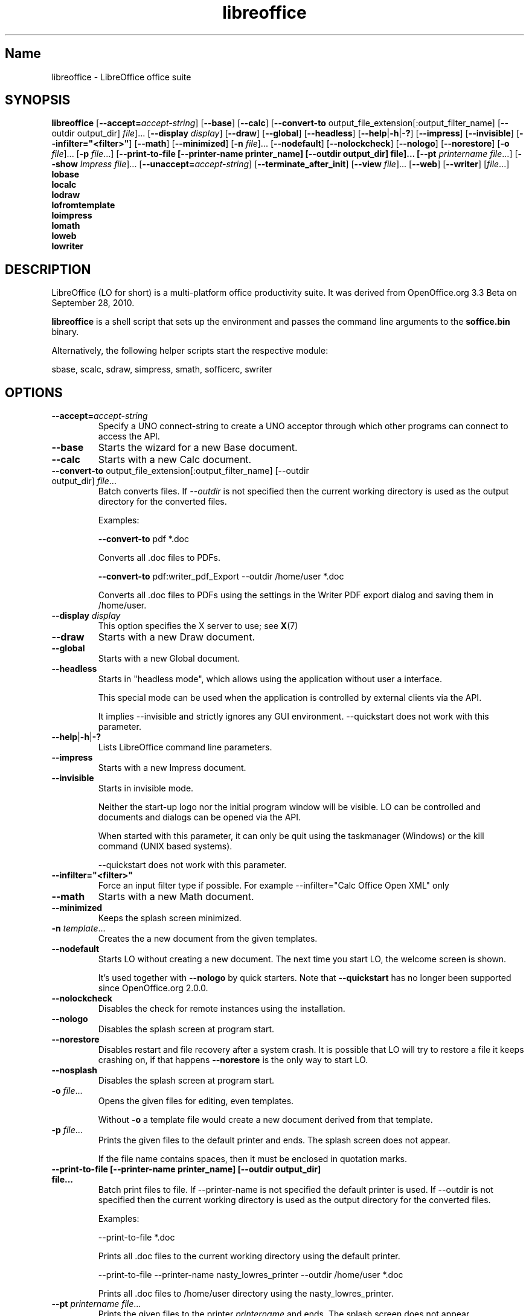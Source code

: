 .TH libreoffice "1" "2010-12-18" "LibreOffice" "User Commands"
.SH Name
libreoffice \- LibreOffice office suite

.SH SYNOPSIS
.B libreoffice
[\fB\-\-accept\=\fIaccept\-string\fR] [\fB\-\-base\fR] [\fB\-\-calc\fR]
[\fB\-\-convert\-to\fR output_file_extension[:output_filter_name] [\-\-outdir output_dir] \fIfile\fR]...
[\fB\-\-display \fIdisplay\fR] [\fB\-\-draw\fR] [\fB\-\-global\fR] [\fB\-\-headless\fR]
[\fB\-\-help\fR|\fB\-h\fR|\fB\-?\fR] [\fB\-\-impress\fR] [\fB\-\-invisible\fR] [\fB\-\-infilter="<filter>"\fR]
[\fB\-\-math\fR] [\fB\-\-minimized\fR] [\fB\-n \fIfile\fR]... [\fB\-\-nodefault\fR]
[\fB\-\-nolockcheck\fR] [\fB\-\-nologo\fR] [\fB\-\-norestore\fR]
[\fB\-o \fIfile\fR]... [\fB\-p \fIfile\fR...]
[\fB\-\-print\-to\-file [\-\-printer\-name printer_name] [\-\-outdir output_dir] file]...
[\fB\-\-pt \fIprintername\fR \fIfile\fR...]
[\fB\-\-show \fIImpress file\fR]... [\fB\-\-unaccept=\fIaccept\-string\fR]
[\fB\-\-terminate_after_init\fR] [\fB\-\-view \fIfile\fR]... [\fB\-\-web\fR]
[\fB\-\-writer\fR]  [\fIfile\fR...]
.br
.B lobase
.br
.B localc
.br
.B lodraw
.br
.B lofromtemplate
.br
.B loimpress
.br
.B lomath
.br
.B loweb
.br
.B lowriter
.br

.SH DESCRIPTION
LibreOffice (LO for short) is a multi-platform office productivity suite.
It was derived from OpenOffice.org 3.3 Beta on September 28, 2010.

\fBlibreoffice\fR is a shell script that sets up the environment and
passes the command line arguments to the \fBsoffice.bin\fR binary.

Alternatively, the following helper scripts start the respective module:

sbase, scalc, sdraw, simpress, smath, sofficerc, swriter

.SH OPTIONS
.TP
\fB\-\-accept=\fIaccept\-string\fR
Specify a UNO connect-string to create a UNO acceptor through which other
programs can connect to access the API.

.TP
\fB\-\-base\fR
Starts the wizard for a new Base document.

.TP
\fB\-\-calc\fR
Starts with a new Calc document.

.TP
\fB\-\-convert\-to\fR output_file_extension[:output_filter_name] [\-\-outdir output_dir] \fIfile\fR...
Batch converts files.
If \fI\-\-outdir\fR is not specified then the current working directory is used as the output directory
for the converted files.

Examples:

\fB\-\-convert\-to\fR pdf *.doc

Converts all .doc files to PDFs.

\fB\-\-convert\-to\fR pdf:writer_pdf_Export \-\-outdir /home/user *.doc

Converts all .doc files to PDFs using the settings in the Writer PDF export dialog and saving them
in /home/user.

.TP
\fB\-\-display \fIdisplay\fR
This option specifies the X server to use; see \fBX\fR(7)

.TP
\fB\-\-draw\fR
Starts with a new Draw document.

.TP
\fB\-\-global\fR
Starts with a new Global document.

.TP
\fB\-\-headless\fR
Starts in "headless mode", which allows using the application without user a
interface.

This special mode can be used when the application is controlled by external
clients via the API.

It implies \-\-invisible and strictly ignores any GUI environment.
\-\-quickstart does not work with this parameter.

.TP
\fB\-\-help\fR|\fB\-h\fR|\fB\-?\fR
Lists LibreOffice command line parameters.

.TP
\fB\-\-impress\fR
Starts with a new Impress document.

.TP
\fB\-\-invisible\fR
Starts in invisible mode.

Neither the start\-up logo nor the initial program window will be visible.
LO can be controlled and documents and dialogs can be opened via the API.

When started with this parameter, it can only be quit using the taskmanager (Windows)
or the kill command (UNIX based systems).

\-\-quickstart does not work with this parameter.

.TP
\fB\-\-infilter="<filter>"\fR
Force an input filter type if possible.
For example \-\-infilter="Calc Office Open XML" only

.TP
\fB\-\-math\fR
Starts with a new Math document.

.TP
\fB\-\-minimized\fR
Keeps the splash screen minimized.

.TP
\fB\-n \fItemplate\fR...
Creates the a new document from the given templates.

.TP
\fB\-\-nodefault\fR
Starts LO without creating a new document.
The next time you start LO, the welcome screen is shown.

It's used together with \fB\-\-nologo\fR by quick starters. Note that \fB\-\-quickstart\fR
has no longer been supported since OpenOffice.org 2.0.0.

.TP
\fB\-\-nolockcheck\fR
Disables the check for remote instances using the installation.

.TP
\fB\-\-nologo\fR
Disables the splash screen at program start.

.TP
\fB\-\-norestore\fR
Disables restart and file recovery after a system crash. It is possible that LO
will try to restore a file it keeps crashing on, if that happens \fB\-\-norestore\fR
is the only way to start LO.

.TP
\fB\-\-nosplash\fR
Disables the splash screen at program start.

.TP
\fB\-o \fIfile\fR...
Opens the given files for editing, even templates.

Without \fB\-o\fR a template file would create a new document derived from that template.

.TP
\fB\-p \fIfile\fR...
Prints the given files to the default printer and ends. The splash screen
does not appear.

If the file name contains spaces, then it must be enclosed in quotation marks.

.TP
\fB\-\-print\-to\-file [\-\-printer\-name printer_name] [\-\-outdir output_dir] file...
Batch print files to file.
If \-\-printer\-name is not specified the default printer is used.
If \-\-outdir is not specified then the current working directory is used as the output directory
for the converted files.

Examples:

\-\-print\-to\-file *.doc

Prints all .doc files to the current working directory using the default printer.

\-\-print\-to\-file \-\-printer\-name nasty_lowres_printer \-\-outdir /home/user *.doc

Prints all .doc files to /home/user directory using the nasty_lowres_printer.

.TP
\fB\-\-pt \fIprintername\fR \fIfile\fR...
Prints the given files to the printer \fIprintername\fR and ends. The splash
screen does not appear.

If a file name contains spaces, then it must be enclosed in quotation marks.

.TP
\fB\-\-quickstart \fB\-\-quickstart=no
Starts LO with it's quick starter.
\fB\-\-quickstart disable the quick starter.

Does not work with \-\-invisible or \-\-headless.

.TP
\fB\-\-show \fIImpress file\fR...
Opens the given Impress files, starts the presentation and quits after they have finished.

.TP
\fB\-\-unaccept=\fIaccept\-string\fR
Closes an acceptor that was created with \fB\-\-accept\fR option.

Use \fB\-\-unaccept\fR=\fIall\fR to close all open acceptors.

.TP
\fB\-\-terminate_after_init\fR
Starts LO and terminates after it registers some UNO services.
Doesn't show the splash during startup.

.TP
\fB\-\-view \fIfile\fR...
Opens the given files read-only creating a temporary copy of them at $TMPDIR.

.TP
\fB\-\-web\fR
Starts with a new HTML document.

.TP
\fB\-\-writer\fR
Starts with a new Writer document.

.SH TROUBLESHOOTING PROBLEMS
See \fBhttp://wiki.documentfoundation.org/BugReport\fR for more details on how to report
bugs in LibreOffice.
.SH SEE ALSO
.BR http://www.documentfoundation.org/

.SH AUTHOR
This manual page was created by Rene Engelhard <rene@debian.org> for
the Debian GNU/Linux Distribution, because the original package does not have
one. It was updated for Novell by Petr Mladek <petr.mladek@novell.com> and
adapted for LibreOffice by Philipp Weissenbacher <philipp.weissenbacher@gmail.com>.
